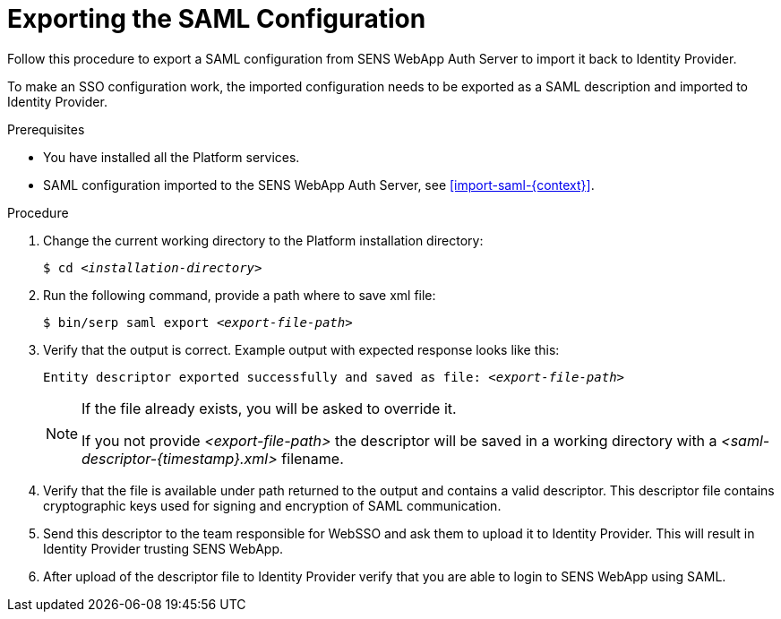 [id="export-saml-{context}"]

= Exporting the SAML Configuration

Follow this procedure to export a SAML configuration from SENS WebApp Auth Server to import it back to Identity Provider.

To make an SSO configuration work, the imported configuration needs to be exported as a SAML description and imported to Identity Provider.

//========================================================================================
.Prerequisites

* You have installed all the Platform services.
* SAML configuration imported to the SENS WebApp Auth Server, see <<import-saml-{context}>>.


//========================================================================================
.Procedure

//========================================================================================

. Change the current working directory to the Platform installation directory:
+
[listing,indent=0]
[subs=+quotes]
----
    $ cd _<installation-directory>_
----
+

//------------------------------------------------------------------------------
. Run the following command, provide a path where to save xml file:
+
[listing,indent=0]
[subs=+quotes]
----
    $ bin/serp saml export _<export-file-path>_
----
+

. Verify that the output is correct.
Example output with expected response looks like this:
+
[listing,indent=0]
[subs=+quotes]
----
    Entity descriptor exported successfully and saved as file: _<export-file-path>_
----
+

[NOTE]
====
If the file already exists, you will be asked to override it.

If you not provide _<export-file-path>_ the descriptor will be saved in a working directory with a _<saml-descriptor-{timestamp}.xml>_ filename.
====
+

. Verify that the file is available under path returned to the output and contains a valid descriptor.
This descriptor file contains cryptographic keys used for signing and encryption of SAML communication.

+

. Send this descriptor to the team responsible for WebSSO and ask them to upload it to Identity Provider.
This will result in Identity Provider trusting SENS WebApp.
+

. After upload of the descriptor file to Identity Provider verify that you are able to login to SENS WebApp using SAML.
